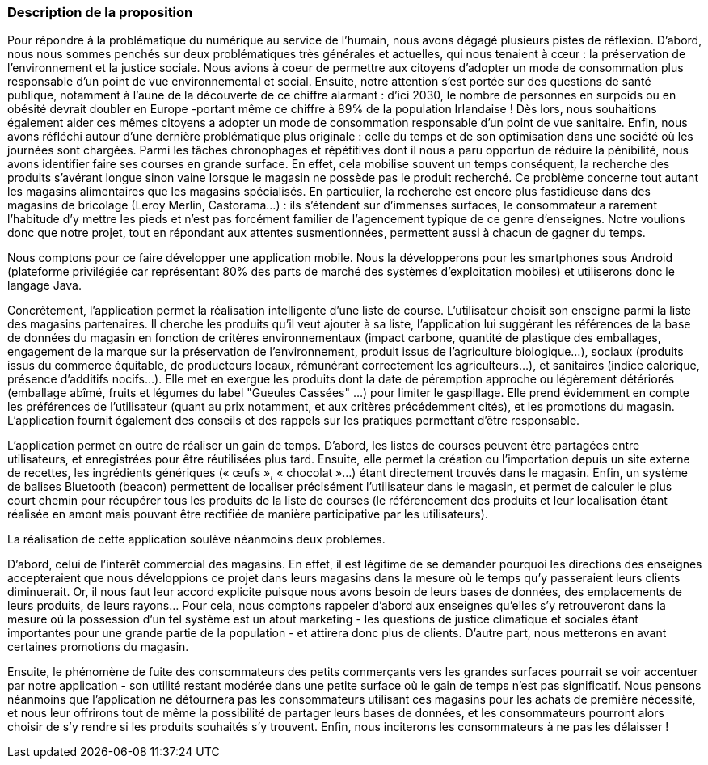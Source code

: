 === Description de la proposition

Pour répondre à la problématique du numérique au service de l'humain, nous avons dégagé plusieurs pistes de réflexion. D'abord, nous nous sommes penchés sur deux problématiques très générales et actuelles, qui nous tenaient à cœur : la préservation de l'environnement et la justice sociale. Nous avions à coeur de permettre aux citoyens d'adopter un mode de consommation plus responsable d’un point de vue environnemental et social. Ensuite, notre attention s'est portée sur des questions de santé publique, notamment à l'aune de la découverte de ce chiffre alarmant : d'ici 2030, le nombre de personnes en surpoids ou en obésité devrait doubler en Europe -portant même ce chiffre à 89% de la population Irlandaise ! Dès lors, nous souhaitions également aider ces mêmes citoyens a adopter un mode de consommation responsable d'un point de vue sanitaire. 
Enfin, nous avons réfléchi autour d'une dernière problématique plus originale : celle du temps et de son optimisation dans une société où les journées sont chargées. Parmi les tâches chronophages et répétitives dont il nous a paru opportun de réduire la pénibilité, nous avons identifier faire ses courses en grande surface. En effet, cela mobilise souvent un temps conséquent, la recherche des produits s'avérant longue sinon vaine lorsque le magasin ne possède pas le produit recherché. Ce problème concerne tout autant les magasins alimentaires que les magasins spécialisés. En particulier, la recherche est encore plus fastidieuse dans des magasins de bricolage (Leroy Merlin, Castorama...) : ils s'étendent sur d'immenses surfaces, le consommateur a rarement l'habitude d'y mettre les pieds et n'est pas forcément familier de l'agencement typique de ce genre d'enseignes. Notre voulions donc que notre projet, tout en répondant aux attentes susmentionnées, permettent aussi à chacun de gagner du temps. 

Nous comptons pour ce faire développer une application mobile. Nous la développerons pour les smartphones sous Android (plateforme privilégiée car représentant 80% des parts de marché des systèmes d'exploitation mobiles) et utiliserons donc le langage Java.

Concrètement, l'application permet la réalisation intelligente d’une liste de course. L'utilisateur choisit son enseigne parmi la liste des magasins partenaires. Il cherche les produits qu'il veut ajouter à sa liste, l'application lui suggérant les références de la base de données du magasin en fonction de critères environnementaux (impact carbone, quantité de plastique des emballages, engagement de la marque sur la préservation de l’environnement, produit issus de l'agriculture biologique…), sociaux (produits issus du commerce équitable, de producteurs locaux, rémunérant correctement les agriculteurs…), et sanitaires (indice calorique, présence d’additifs nocifs…). Elle met en exergue les produits dont la date de péremption approche ou légèrement détériorés (emballage abîmé, fruits et légumes du label "Gueules Cassées" ...) pour limiter le gaspillage. Elle prend évidemment en compte les préférences de l'utilisateur (quant au prix notamment, et aux critères précédemment cités), et les promotions du magasin. L'application fournit également des conseils et des rappels sur les pratiques permettant d'être responsable.

L’application permet en outre de réaliser un gain de temps. D’abord, les listes de courses peuvent être partagées entre utilisateurs, et enregistrées pour être réutilisées plus tard. Ensuite, elle permet la création ou l’importation depuis un site externe de recettes, les ingrédients génériques (« œufs »,  « chocolat »…) étant directement trouvés dans le magasin. Enfin, un système de balises Bluetooth (beacon) permettent de localiser précisément l’utilisateur dans le magasin, et permet de calculer le plus court chemin pour récupérer tous les produits de la liste de courses (le référencement des produits et leur localisation étant réalisée en amont mais pouvant être rectifiée de manière participative par les utilisateurs).

La réalisation de cette application soulève néanmoins deux problèmes. 

D'abord, celui de l'interêt commercial des magasins. En effet, il est légitime de se demander pourquoi les directions des enseignes accepteraient que nous développions ce projet dans leurs magasins dans la mesure où le temps qu'y passeraient leurs clients diminuerait. Or, il nous faut leur accord explicite puisque nous avons besoin de leurs bases de données, des emplacements de leurs produits, de leurs rayons...  Pour cela, nous comptons rappeler d'abord aux enseignes qu'elles s'y retrouveront dans la mesure où la possession d'un tel système est un atout marketing - les questions de justice climatique et sociales étant importantes pour une grande partie de la population - et attirera donc plus de clients. D'autre part, nous metterons en avant certaines promotions du magasin. 

Ensuite, le phénomène de fuite des consommateurs des petits commerçants vers les grandes surfaces pourrait se voir accentuer par notre application - son utilité restant modérée dans une petite surface où le gain de temps n'est pas significatif. Nous pensons néanmoins que l'application ne détournera pas les consommateurs utilisant ces magasins pour les achats de première nécessité, et nous leur offrirons tout de même la possibilité de partager leurs bases de données, et les consommateurs pourront alors choisir de s'y rendre si les produits souhaités s'y trouvent. Enfin, nous inciterons les consommateurs à ne pas les délaisser !



